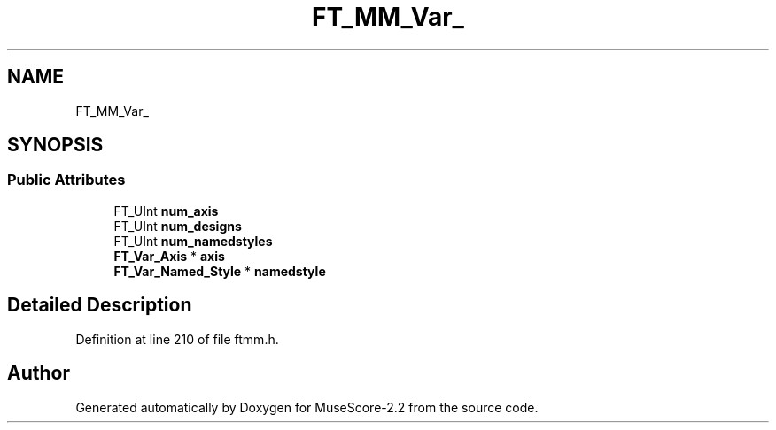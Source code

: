 .TH "FT_MM_Var_" 3 "Mon Jun 5 2017" "MuseScore-2.2" \" -*- nroff -*-
.ad l
.nh
.SH NAME
FT_MM_Var_
.SH SYNOPSIS
.br
.PP
.SS "Public Attributes"

.in +1c
.ti -1c
.RI "FT_UInt \fBnum_axis\fP"
.br
.ti -1c
.RI "FT_UInt \fBnum_designs\fP"
.br
.ti -1c
.RI "FT_UInt \fBnum_namedstyles\fP"
.br
.ti -1c
.RI "\fBFT_Var_Axis\fP * \fBaxis\fP"
.br
.ti -1c
.RI "\fBFT_Var_Named_Style\fP * \fBnamedstyle\fP"
.br
.in -1c
.SH "Detailed Description"
.PP 
Definition at line 210 of file ftmm\&.h\&.

.SH "Author"
.PP 
Generated automatically by Doxygen for MuseScore-2\&.2 from the source code\&.
